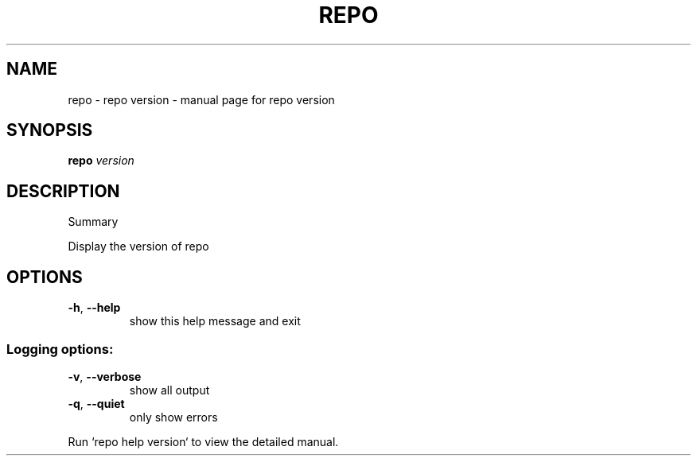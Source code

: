 .\" DO NOT MODIFY THIS FILE!  It was generated by help2man.
.TH REPO "1" "July 2021" "repo version" "Repo Manual"
.SH NAME
repo \- repo version - manual page for repo version
.SH SYNOPSIS
.B repo
\fI\,version\/\fR
.SH DESCRIPTION
Summary
.PP
Display the version of repo
.SH OPTIONS
.TP
\fB\-h\fR, \fB\-\-help\fR
show this help message and exit
.SS Logging options:
.TP
\fB\-v\fR, \fB\-\-verbose\fR
show all output
.TP
\fB\-q\fR, \fB\-\-quiet\fR
only show errors
.PP
Run `repo help version` to view the detailed manual.
